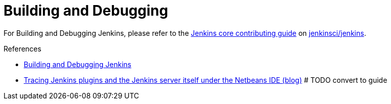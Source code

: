 = Building and Debugging

For Building and Debugging Jenkins, please refer to the 
link:https://github.com/jenkinsci/jenkins/blob/master/CONTRIBUTING.md[Jenkins core contributing guide] on 
link:https://github.com/jenkinsci/jenkins[jenkinsci/jenkins].

.References
****
* link:https://github.com/jenkinsci/jenkins/blob/master/CONTRIBUTING.md#building-and-debugging[Building and Debugging Jenkins]
* link:https://www.jimklimov.com/2019/02/debugging-jenkins-plugins-and-core-with.html[Tracing Jenkins plugins and the Jenkins server itself under the Netbeans IDE (blog)] # TODO convert to guide
****